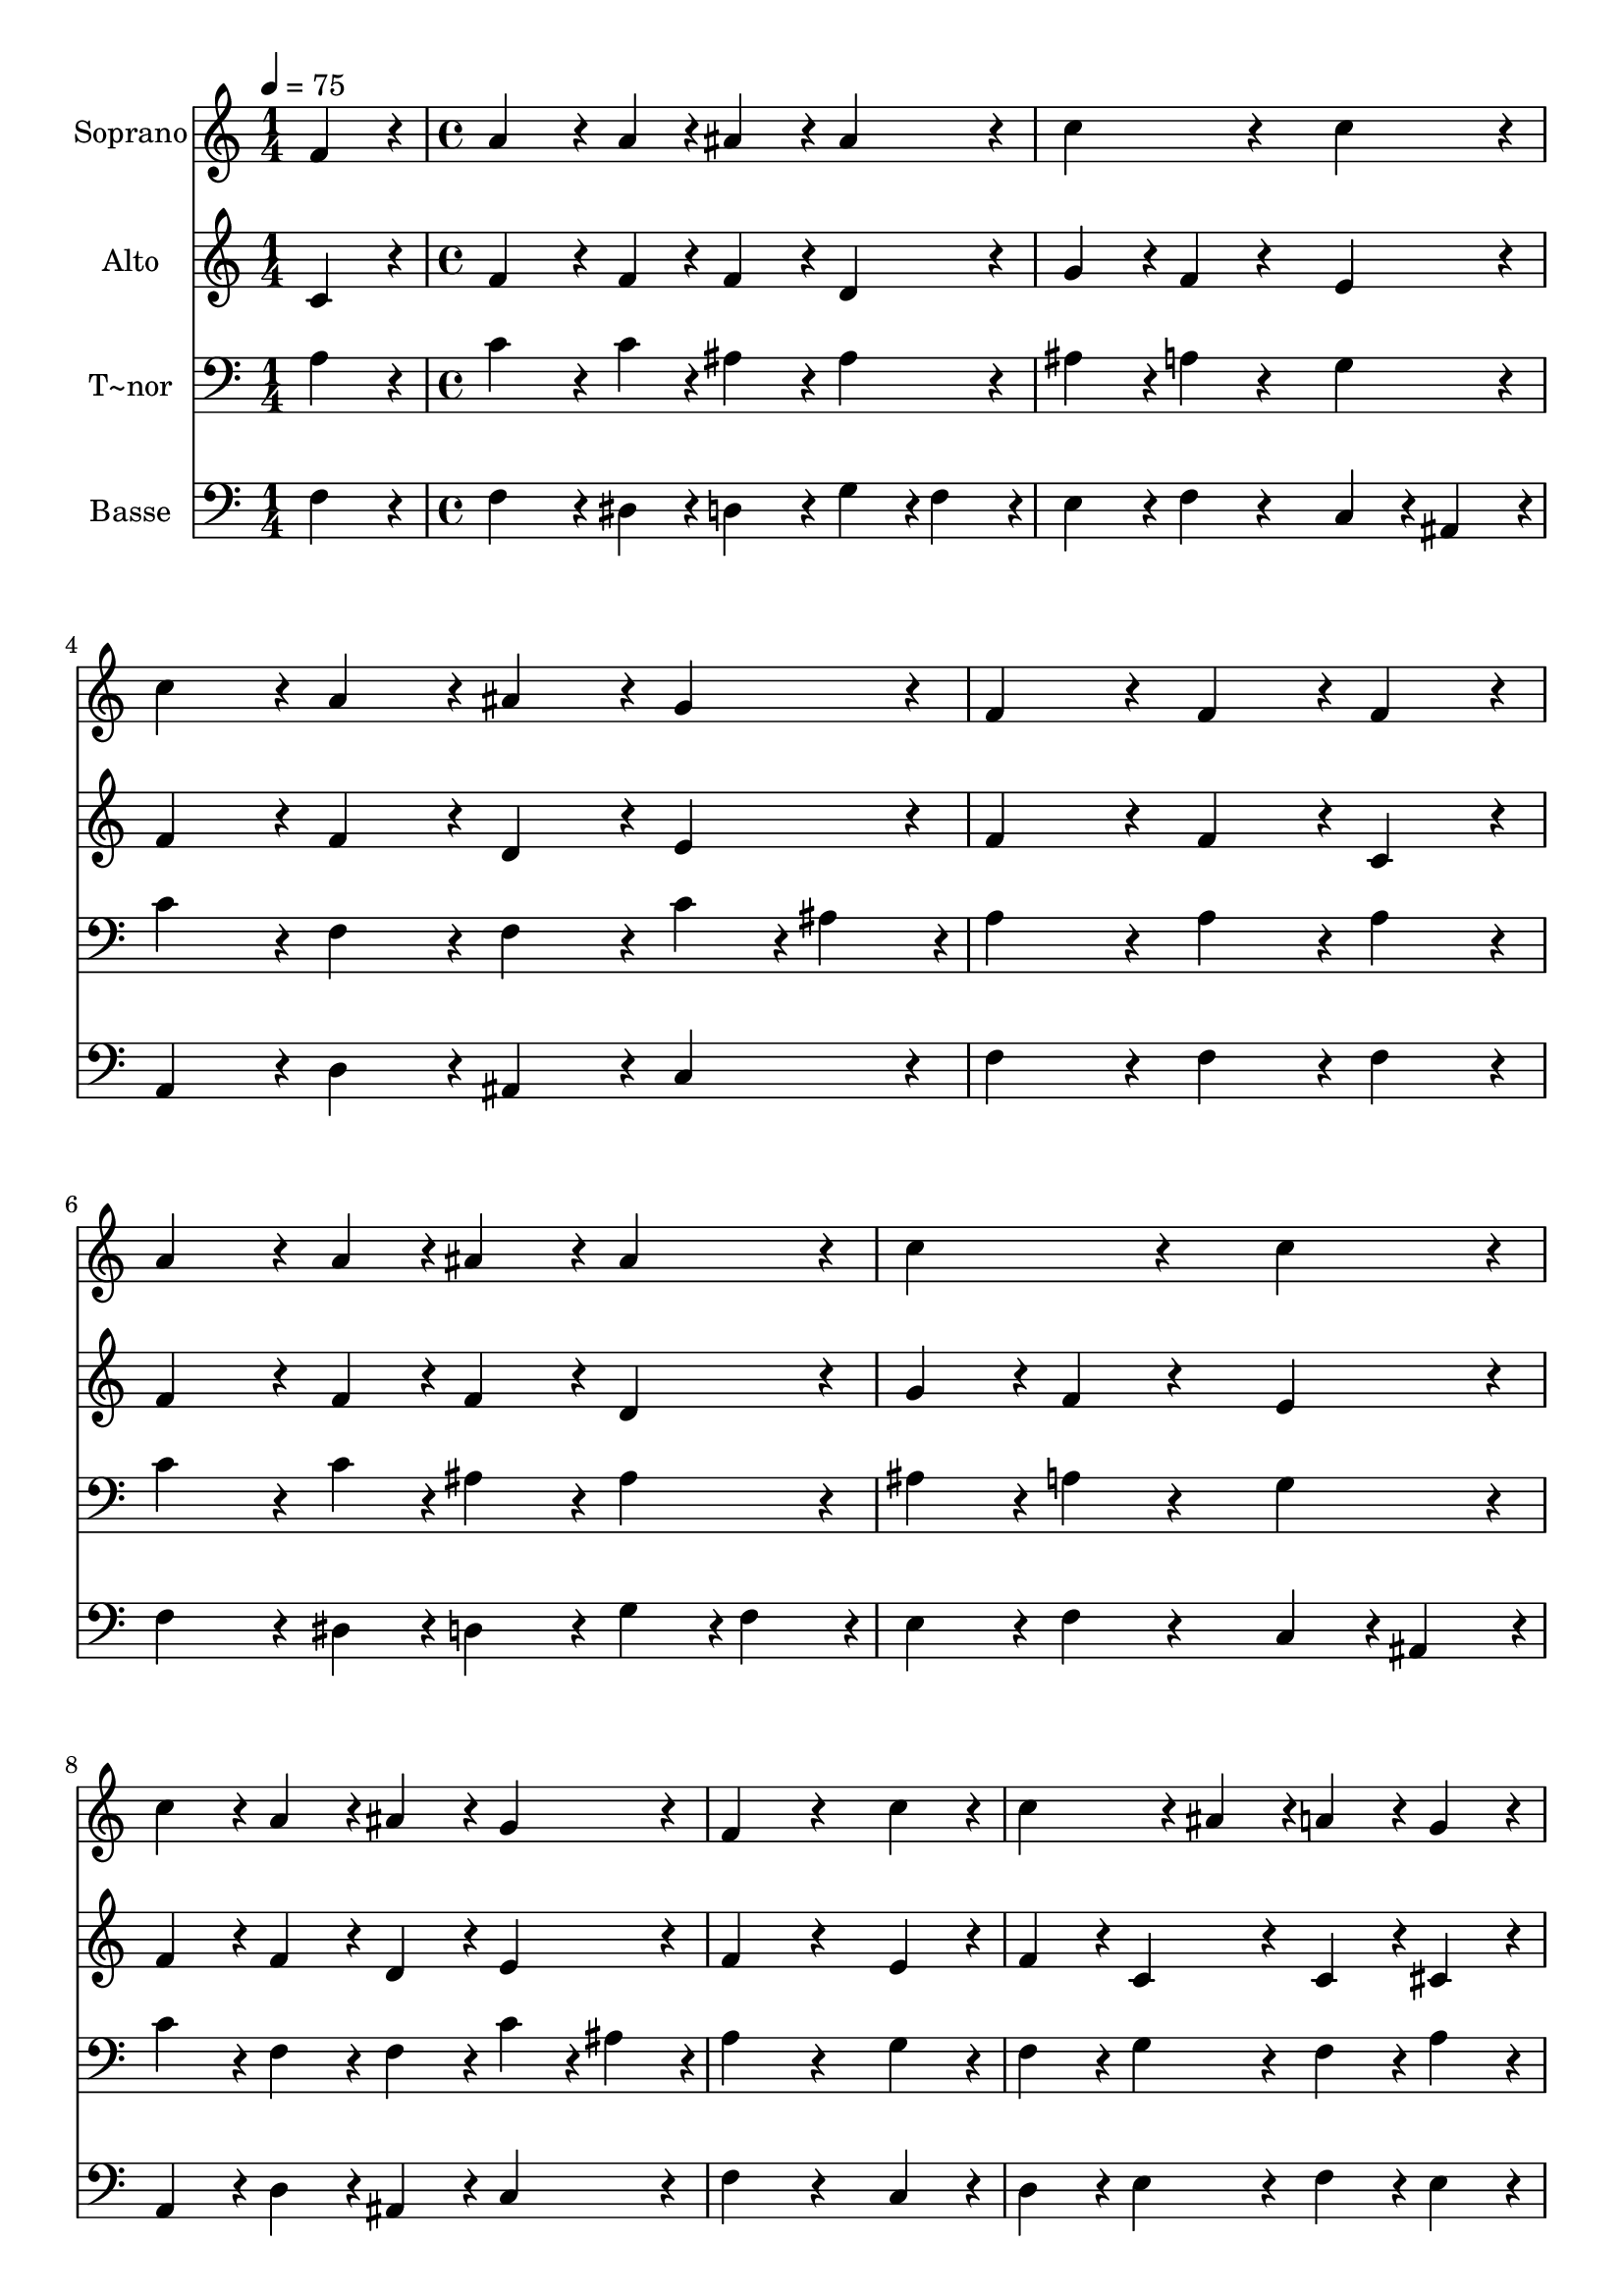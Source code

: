 % Lily was here -- automatically converted by c:/Program Files (x86)/LilyPond/usr/bin/midi2ly.py from output/389.mid
\version "2.14.0"

\layout {
  \context {
    \Voice
    \remove "Note_heads_engraver"
    \consists "Completion_heads_engraver"
    \remove "Rest_engraver"
    \consists "Completion_rest_engraver"
  }
}

trackAchannelA = {
  
  \time 1/4 
  
  \tempo 4 = 75 
  \skip 4 
  | % 2
  
  \time 4/4 
  
}

trackA = <<
  \context Voice = voiceA \trackAchannelA
>>


trackBchannelA = {
  
  \set Staff.instrumentName = "Soprano"
  
}

trackBchannelB = \relative c {
  f'4*216/240 r4*24/240 a4*324/240 r4*36/240 a4*108/240 r4*12/240 ais4*216/240 
  r4*24/240 
  | % 2
  ais4*216/240 r4*24/240 c4*432/240 r4*288/240 
  | % 3
  c4*216/240 r4*24/240 c4*216/240 r4*24/240 a4*216/240 r4*24/240 ais4*216/240 
  r4*24/240 
  | % 4
  g4*216/240 r4*24/240 f4*432/240 r4*48/240 f4*216/240 r4*24/240 
  | % 5
  f4*216/240 r4*24/240 a4*324/240 r4*36/240 a4*108/240 r4*12/240 ais4*216/240 
  r4*24/240 
  | % 6
  ais4*216/240 r4*24/240 c4*432/240 r4*288/240 
  | % 7
  c4*216/240 r4*24/240 c4*216/240 r4*24/240 a4*216/240 r4*24/240 ais4*216/240 
  r4*24/240 
  | % 8
  g4*216/240 r4*24/240 f4*432/240 r4*288/240 
  | % 9
  c'4*216/240 r4*24/240 c4*324/240 r4*36/240 ais4*108/240 r4*12/240 a4*216/240 
  r4*24/240 
  | % 10
  g4*216/240 r4*24/240 f4*216/240 r4*24/240 g4*216/240 r4*24/240 a4*216/240 
  r4*24/240 
  | % 11
  c4*216/240 r4*24/240 d4*216/240 r4*24/240 c4*216/240 r4*24/240 c4*216/240 
  r4*24/240 
  | % 12
  a4*216/240 r4*24/240 c4*216/240 r4*24/240 ais4*216/240 r4*24/240 a4*216/240 
  r4*24/240 
  | % 13
  c4*216/240 r4*24/240 c4*216/240 r4*24/240 a4*216/240 r4*24/240 ais4*216/240 
  r4*24/240 
  | % 14
  g4*216/240 r4*24/240 f4*864/240 
}

trackB = <<
  \context Voice = voiceA \trackBchannelA
  \context Voice = voiceB \trackBchannelB
>>


trackCchannelA = {
  
  \set Staff.instrumentName = "Alto"
  
}

trackCchannelB = \relative c {
  c'4*216/240 r4*24/240 f4*324/240 r4*36/240 f4*108/240 r4*12/240 f4*216/240 
  r4*24/240 
  | % 2
  d4*216/240 r4*24/240 g4*216/240 r4*24/240 f4*216/240 r4*264/240 
  | % 3
  e4*216/240 r4*24/240 f4*216/240 r4*24/240 f4*216/240 r4*24/240 d4*216/240 
  r4*24/240 
  | % 4
  e4*216/240 r4*24/240 f4*432/240 r4*48/240 f4*216/240 r4*24/240 
  | % 5
  c4*216/240 r4*24/240 f4*324/240 r4*36/240 f4*108/240 r4*12/240 f4*216/240 
  r4*24/240 
  | % 6
  d4*216/240 r4*24/240 g4*216/240 r4*24/240 f4*216/240 r4*264/240 
  | % 7
  e4*216/240 r4*24/240 f4*216/240 r4*24/240 f4*216/240 r4*24/240 d4*216/240 
  r4*24/240 
  | % 8
  e4*216/240 r4*24/240 f4*432/240 r4*288/240 
  | % 9
  e4*216/240 r4*24/240 f4*216/240 r4*24/240 c4*216/240 r4*24/240 c4*216/240 
  r4*24/240 
  | % 10
  cis4*216/240 r4*24/240 d4*216/240 r4*24/240 e4*216/240 r4*24/240 f4*216/240 
  r4*24/240 
  | % 11
  f4*216/240 r4*24/240 f4*216/240 r4*24/240 g4*216/240 r4*24/240 f4*216/240 
  r4*24/240 
  | % 12
  f4*216/240 r4*24/240 g4*432/240 r4*48/240 f4*216/240 r4*24/240 
  | % 13
  f4*216/240 r4*24/240 e4*216/240 r4*24/240 f4*216/240 r4*24/240 f4*216/240 
  r4*24/240 
  | % 14
  e4*216/240 r4*24/240 c4*864/240 
}

trackC = <<
  \context Voice = voiceA \trackCchannelA
  \context Voice = voiceB \trackCchannelB
>>


trackDchannelA = {
  
  \set Staff.instrumentName = "T~nor"
  
}

trackDchannelB = \relative c {
  a'4*216/240 r4*24/240 c4*324/240 r4*36/240 c4*108/240 r4*12/240 ais4*216/240 
  r4*24/240 
  | % 2
  ais4*216/240 r4*24/240 ais4*216/240 r4*24/240 a4*216/240 r4*264/240 
  | % 3
  g4*216/240 r4*24/240 c4*216/240 r4*24/240 f,4*216/240 r4*24/240 f4*216/240 
  r4*24/240 
  | % 4
  c'4*108/240 r4*12/240 ais4*108/240 r4*12/240 a4*432/240 r4*48/240 a4*216/240 
  r4*24/240 
  | % 5
  a4*216/240 r4*24/240 c4*324/240 r4*36/240 c4*108/240 r4*12/240 ais4*216/240 
  r4*24/240 
  | % 6
  ais4*216/240 r4*24/240 ais4*216/240 r4*24/240 a4*216/240 r4*264/240 
  | % 7
  g4*216/240 r4*24/240 c4*216/240 r4*24/240 f,4*216/240 r4*24/240 f4*216/240 
  r4*24/240 
  | % 8
  c'4*108/240 r4*12/240 ais4*108/240 r4*12/240 a4*432/240 r4*288/240 
  | % 9
  g4*216/240 r4*24/240 f4*216/240 r4*24/240 g4*216/240 r4*24/240 f4*216/240 
  r4*24/240 
  | % 10
  a4*216/240 r4*24/240 a4*216/240 r4*24/240 c4*216/240 r4*24/240 c4*216/240 
  r4*24/240 
  | % 11
  dis4*216/240 r4*24/240 d4*216/240 r4*24/240 e4*216/240 r4*24/240 c4*216/240 
  r4*24/240 
  | % 12
  c4*216/240 r4*24/240 c4*216/240 r4*24/240 d4*216/240 r4*24/240 d4*216/240 
  r4*24/240 
  | % 13
  c4*216/240 r4*24/240 g4*216/240 r4*24/240 f4*216/240 r4*24/240 d'4*216/240 
  r4*24/240 
  | % 14
  c4*108/240 r4*12/240 ais4*108/240 r4*12/240 a4*864/240 
}

trackD = <<

  \clef bass
  
  \context Voice = voiceA \trackDchannelA
  \context Voice = voiceB \trackDchannelB
>>


trackEchannelA = {
  
  \set Staff.instrumentName = "Basse"
  
}

trackEchannelB = \relative c {
  f4*216/240 r4*24/240 f4*324/240 r4*36/240 dis4*108/240 r4*12/240 d4*216/240 
  r4*24/240 
  | % 2
  g4*108/240 r4*12/240 f4*108/240 r4*12/240 e4*216/240 r4*24/240 f4*216/240 
  r4*264/240 
  | % 3
  c4*108/240 r4*12/240 ais4*108/240 r4*12/240 a4*216/240 r4*24/240 d4*216/240 
  r4*24/240 ais4*216/240 r4*24/240 
  | % 4
  c4*216/240 r4*24/240 f4*432/240 r4*48/240 f4*216/240 r4*24/240 
  | % 5
  f4*216/240 r4*24/240 f4*324/240 r4*36/240 dis4*108/240 r4*12/240 d4*216/240 
  r4*24/240 
  | % 6
  g4*108/240 r4*12/240 f4*108/240 r4*12/240 e4*216/240 r4*24/240 f4*216/240 
  r4*264/240 
  | % 7
  c4*108/240 r4*12/240 ais4*108/240 r4*12/240 a4*216/240 r4*24/240 d4*216/240 
  r4*24/240 ais4*216/240 r4*24/240 
  | % 8
  c4*216/240 r4*24/240 f4*432/240 r4*288/240 
  | % 9
  c4*216/240 r4*24/240 d4*216/240 r4*24/240 e4*216/240 r4*24/240 f4*216/240 
  r4*24/240 
  | % 10
  e4*216/240 r4*24/240 d4*216/240 r4*24/240 c4*216/240 r4*24/240 f4*216/240 
  r4*24/240 
  | % 11
  a,4*216/240 r4*24/240 ais4*216/240 r4*24/240 ais'4*216/240 
  r4*24/240 a4*216/240 r4*24/240 
  | % 12
  f4*216/240 r4*24/240 e4*216/240 r4*24/240 g4*216/240 r4*24/240 d4*216/240 
  r4*24/240 
  | % 13
  a4*216/240 r4*24/240 c4*216/240 r4*24/240 d4*216/240 r4*24/240 g,4*216/240 
  r4*24/240 
  | % 14
  c4*216/240 r4*24/240 f,4*864/240 
}

trackE = <<

  \clef bass
  
  \context Voice = voiceA \trackEchannelA
  \context Voice = voiceB \trackEchannelB
>>


\score {
  <<
    \context Staff=trackB \trackA
    \context Staff=trackB \trackB
    \context Staff=trackC \trackA
    \context Staff=trackC \trackC
    \context Staff=trackD \trackA
    \context Staff=trackD \trackD
    \context Staff=trackE \trackA
    \context Staff=trackE \trackE
  >>
  \layout {}
  \midi {}
}
